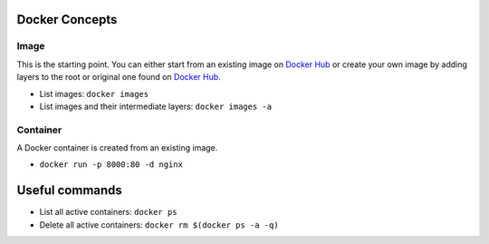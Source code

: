 
Docker Concepts
########

Image
*****
This is the starting point. You can either start from an existing image on `Docker Hub <https://hub.docker.com/>`_ or create your own image by adding layers to the root or original one found on `Docker Hub <https://hub.docker.com/>`_.

* List images: ``docker images``
* List images and their intermediate layers: ``docker images -a``


Container
*********
A Docker container is created from an existing image.

* ``docker run -p 8000:80 -d nginx``


Useful commands
###############
* List all active containers: ``docker ps``
* Delete all active containers: ``docker rm $(docker ps -a -q)``

